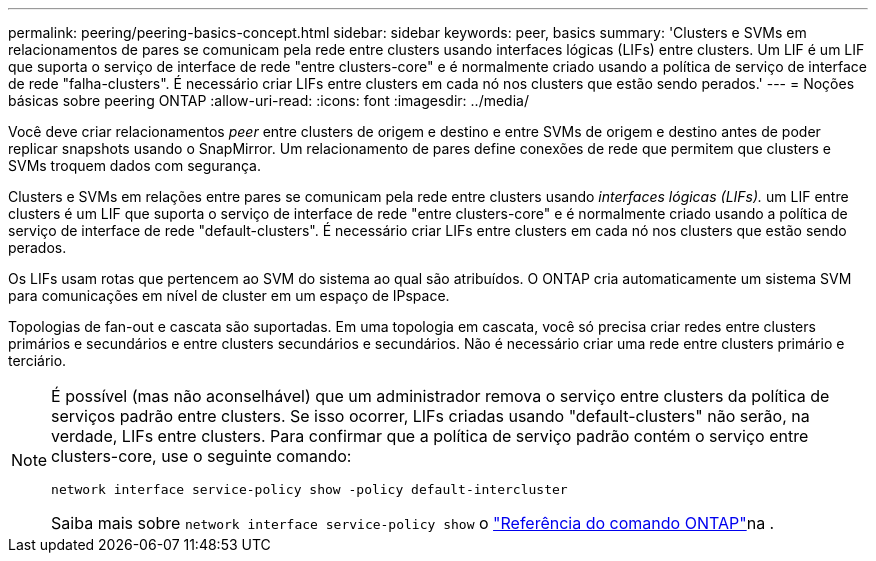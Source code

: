 ---
permalink: peering/peering-basics-concept.html 
sidebar: sidebar 
keywords: peer, basics 
summary: 'Clusters e SVMs em relacionamentos de pares se comunicam pela rede entre clusters usando interfaces lógicas (LIFs) entre clusters. Um LIF é um LIF que suporta o serviço de interface de rede "entre clusters-core" e é normalmente criado usando a política de serviço de interface de rede "falha-clusters". É necessário criar LIFs entre clusters em cada nó nos clusters que estão sendo perados.' 
---
= Noções básicas sobre peering ONTAP
:allow-uri-read: 
:icons: font
:imagesdir: ../media/


[role="lead"]
Você deve criar relacionamentos _peer_ entre clusters de origem e destino e entre SVMs de origem e destino antes de poder replicar snapshots usando o SnapMirror. Um relacionamento de pares define conexões de rede que permitem que clusters e SVMs troquem dados com segurança.

Clusters e SVMs em relações entre pares se comunicam pela rede entre clusters usando _interfaces lógicas (LIFs)._ um LIF entre clusters é um LIF que suporta o serviço de interface de rede "entre clusters-core" e é normalmente criado usando a política de serviço de interface de rede "default-clusters". É necessário criar LIFs entre clusters em cada nó nos clusters que estão sendo perados.

Os LIFs usam rotas que pertencem ao SVM do sistema ao qual são atribuídos. O ONTAP cria automaticamente um sistema SVM para comunicações em nível de cluster em um espaço de IPspace.

Topologias de fan-out e cascata são suportadas. Em uma topologia em cascata, você só precisa criar redes entre clusters primários e secundários e entre clusters secundários e secundários. Não é necessário criar uma rede entre clusters primário e terciário.

[NOTE]
====
É possível (mas não aconselhável) que um administrador remova o serviço entre clusters da política de serviços padrão entre clusters. Se isso ocorrer, LIFs criadas usando "default-clusters" não serão, na verdade, LIFs entre clusters. Para confirmar que a política de serviço padrão contém o serviço entre clusters-core, use o seguinte comando:

`network interface service-policy show -policy default-intercluster`

Saiba mais sobre `network interface service-policy show` o link:https://docs.netapp.com/us-en/ontap-cli/network-interface-service-policy-show.html["Referência do comando ONTAP"^]na .

====